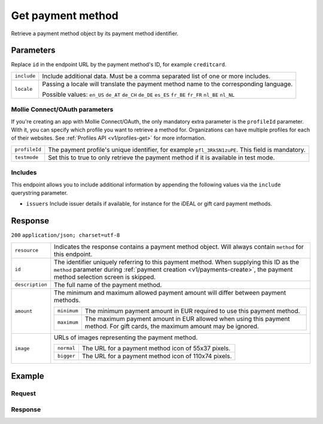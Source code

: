 .. _v1/methods-get:

Get payment method
==================
.. api-name:: Methods API
   :version: 1

.. endpoint::
   :method: GET
   :url: https://api.mollie.com/v1/methods/*id*

.. authentication::
   :api_keys: true
   :oauth: true

Retrieve a payment method object by its payment method identifier.

Parameters
----------
Replace ``id`` in the endpoint URL by the payment method's ID, for example ``creditcard``.

.. list-table::
   :widths: auto

   * - | ``include``

       .. type:: string
          :required: true

     - Include additional data. Must be a comma separated list of one or more includes.

   * - | ``locale``

       .. type:: string
          :required: false

     - Passing a locale will translate the payment method name to the corresponding language.

       Possible values: ``en_US`` ``de_AT`` ``de_CH`` ``de_DE`` ``es_ES`` ``fr_BE`` ``fr_FR`` ``nl_BE`` ``nl_NL``

Mollie Connect/OAuth parameters
^^^^^^^^^^^^^^^^^^^^^^^^^^^^^^^
If you're creating an app with Mollie Connect/OAuth, the only mandatory extra parameter is the ``profileId`` parameter.
With it, you can specify which profile you want to retrieve a method for. Organizations can have multiple profiles for
each of their websites. See :ref:`Profiles API <v1/profiles-get>` for more information.

.. list-table::
   :widths: auto

   * - | ``profileId``

       .. type:: string
          :required: true

     - The payment profile's unique identifier, for example ``pfl_3RkSN1zuPE``. This field is mandatory.

   * - | ``testmode``

       .. type:: boolean
          :required: false

     - Set this to true to only retrieve the payment method if it is available in test mode.

Includes
^^^^^^^^
This endpoint allows you to include additional information by appending the following values via the ``include``
querystring parameter.

* ``issuers`` Include issuer details if available, for instance for the iDEAL or gift card payment methods.

Response
--------
``200`` ``application/json; charset=utf-8``

.. list-table::
   :widths: auto

   * - | ``resource``

       .. type:: string

     - Indicates the response contains a payment method object. Will always contain ``method`` for this endpoint.

   * - | ``id``

       .. type:: string

     - The identifier uniquely referring to this payment method. When supplying this ID as the ``method`` parameter
       during :ref:`payment creation <v1/payments-create>`, the payment method selection screen is skipped.

   * - | ``description``

       .. type:: string

     - The full name of the payment method.

   * - | ``amount``

       .. type:: object

     - The minimum and maximum allowed payment amount will differ between payment methods.

       .. list-table::
          :widths: auto

          * - | ``minimum``

              .. type:: decimal

            - The minimum payment amount in EUR required to use this payment method.

          * - | ``maximum``

              .. type:: decimal

            - The maximum payment amount in EUR allowed when using this payment method. For gift cards, the maximum
              amount may be ignored.

   * - | ``image``

       .. type:: object

     - URLs of images representing the payment method.

       .. list-table::
          :widths: auto

          * - | ``normal``

              .. type:: string

            - The URL for a payment method icon of 55x37 pixels.

          * - | ``bigger``

              .. type:: string

            - The URL for a payment method icon of 110x74 pixels.

Example
-------

Request
^^^^^^^
.. code-block:: bash
   :linenos:

   curl -X GET https://api.mollie.com/v1/methods/creditcard \
       -H "Authorization: Bearer test_dHar4XY7LxsDOtmnkVtjNVWXLSlXsM"

Response
^^^^^^^^
.. code-block:: http
   :linenos:

   HTTP/1.1 200 OK
   Content-Type: application/json; charset=utf-8

   {
       "resource": "method",
       "id": "creditcard",
       "description": "Credit card",
       "amount": {
           "minimum": "0.31",
           "maximum": "10000.00"
       },
       "image": {
           "normal": "https://www.mollie.com/images/payscreen/methods/creditcard.png",
           "bigger": "https://www.mollie.com/images/payscreen/methods/creditcard%402x.png"
       }
   }
